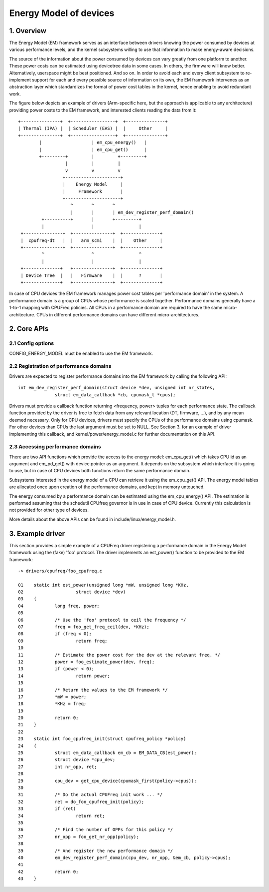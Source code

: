 .. SPDX-License-Identifier: GPL-2.0

=======================
Energy Model of devices
=======================

1. Overview
-----------

The Energy Model (EM) framework serves as an interface between drivers knowing
the power consumed by devices at various performance levels, and the kernel
subsystems willing to use that information to make energy-aware decisions.

The source of the information about the power consumed by devices can vary greatly
from one platform to another. These power costs can be estimated using
devicetree data in some cases. In others, the firmware will know better.
Alternatively, userspace might be best positioned. And so on. In order to avoid
each and every client subsystem to re-implement support for each and every
possible source of information on its own, the EM framework intervenes as an
abstraction layer which standardizes the format of power cost tables in the
kernel, hence enabling to avoid redundant work.

The figure below depicts an example of drivers (Arm-specific here, but the
approach is applicable to any architecture) providing power costs to the EM
framework, and interested clients reading the data from it::

       +---------------+  +-----------------+  +---------------+
       | Thermal (IPA) |  | Scheduler (EAS) |  |     Other     |
       +---------------+  +-----------------+  +---------------+
               |                   | em_cpu_energy()   |
               |                   | em_cpu_get()      |
               +---------+         |         +---------+
                         |         |         |
                         v         v         v
                        +---------------------+
                        |    Energy Model     |
                        |     Framework       |
                        +---------------------+
                           ^       ^       ^
                           |       |       | em_dev_register_perf_domain()
                +----------+       |       +---------+
                |                  |                 |
        +---------------+  +---------------+  +--------------+
        |  cpufreq-dt   |  |   arm_scmi    |  |    Other     |
        +---------------+  +---------------+  +--------------+
                ^                  ^                 ^
                |                  |                 |
        +--------------+   +---------------+  +--------------+
        | Device Tree  |   |   Firmware    |  |      ?       |
        +--------------+   +---------------+  +--------------+

In case of CPU devices the EM framework manages power cost tables per
'performance domain' in the system. A performance domain is a group of CPUs
whose performance is scaled together. Performance domains generally have a
1-to-1 mapping with CPUFreq policies. All CPUs in a performance domain are
required to have the same micro-architecture. CPUs in different performance
domains can have different micro-architectures.


2. Core APIs
------------

2.1 Config options
^^^^^^^^^^^^^^^^^^

CONFIG_ENERGY_MODEL must be enabled to use the EM framework.


2.2 Registration of performance domains
^^^^^^^^^^^^^^^^^^^^^^^^^^^^^^^^^^^^^^^

Drivers are expected to register performance domains into the EM framework by
calling the following API::

  int em_dev_register_perf_domain(struct device *dev, unsigned int nr_states,
		struct em_data_callback *cb, cpumask_t *cpus);

Drivers must provide a callback function returning <frequency, power> tuples
for each performance state. The callback function provided by the driver is free
to fetch data from any relevant location (DT, firmware, ...), and by any mean
deemed necessary. Only for CPU devices, drivers must specify the CPUs of the
performance domains using cpumask. For other devices than CPUs the last
argument must be set to NULL.
See Section 3. for an example of driver implementing this
callback, and kernel/power/energy_model.c for further documentation on this
API.


2.3 Accessing performance domains
^^^^^^^^^^^^^^^^^^^^^^^^^^^^^^^^^

There are two API functions which provide the access to the energy model:
em_cpu_get() which takes CPU id as an argument and em_pd_get() with device
pointer as an argument. It depends on the subsystem which interface it is
going to use, but in case of CPU devices both functions return the same
performance domain.

Subsystems interested in the energy model of a CPU can retrieve it using the
em_cpu_get() API. The energy model tables are allocated once upon creation of
the performance domains, and kept in memory untouched.

The energy consumed by a performance domain can be estimated using the
em_cpu_energy() API. The estimation is performed assuming that the schedutil
CPUfreq governor is in use in case of CPU device. Currently this calculation is
not provided for other type of devices.

More details about the above APIs can be found in include/linux/energy_model.h.


3. Example driver
-----------------

This section provides a simple example of a CPUFreq driver registering a
performance domain in the Energy Model framework using the (fake) 'foo'
protocol. The driver implements an est_power() function to be provided to the
EM framework::

  -> drivers/cpufreq/foo_cpufreq.c

  01	static int est_power(unsigned long *mW, unsigned long *KHz,
  02			struct device *dev)
  03	{
  04		long freq, power;
  05
  06		/* Use the 'foo' protocol to ceil the frequency */
  07		freq = foo_get_freq_ceil(dev, *KHz);
  08		if (freq < 0);
  09			return freq;
  10
  11		/* Estimate the power cost for the dev at the relevant freq. */
  12		power = foo_estimate_power(dev, freq);
  13		if (power < 0);
  14			return power;
  15
  16		/* Return the values to the EM framework */
  17		*mW = power;
  18		*KHz = freq;
  19
  20		return 0;
  21	}
  22
  23	static int foo_cpufreq_init(struct cpufreq_policy *policy)
  24	{
  25		struct em_data_callback em_cb = EM_DATA_CB(est_power);
  26		struct device *cpu_dev;
  27		int nr_opp, ret;
  28
  29		cpu_dev = get_cpu_device(cpumask_first(policy->cpus));
  30
  31     	/* Do the actual CPUFreq init work ... */
  32     	ret = do_foo_cpufreq_init(policy);
  33     	if (ret)
  34     		return ret;
  35
  36     	/* Find the number of OPPs for this policy */
  37     	nr_opp = foo_get_nr_opp(policy);
  38
  39     	/* And register the new performance domain */
  40     	em_dev_register_perf_domain(cpu_dev, nr_opp, &em_cb, policy->cpus);
  41
  42	        return 0;
  43	}
